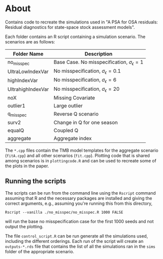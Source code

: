 * About

Contains code to recreate the simulations used in "A PSA for OSA residuals:
Residual diagnostics for state-space stock assessment models".

Each folder contains an R script containing a simulation scenario.
The scenarios are as follows:

| Folder Name       | Description                                             |
|-------------------+---------------------------------------------------------|
| no_misspec        | Base Case. No misspecification, \(\sigma_\epsilon = 1\) |
| UltraLowIndexVar  | No misspecification, \(\sigma_\epsilon = 0.1\)          |
| highIndexVar      | No misspecification, \(\sigma_\epsilon = 6\)            |
| UltrahighIndexVar | No misspecification, \(\sigma_\epsilon = 20\)           |
| noX               | Missing Covariate                                       |
| outlier1          | Large outlier                                           |
| q_misspec         | Reverse Q scenario                                      |
| surv2             | Change in Q for one season                              |
| equalQ            | Coupled Q                                               |
| aggregate         | Aggregate index                                         |

The ~*.cpp~ files contain the TMB model templates for the aggregate
scenario (~fitA.cpp~) and all other scenarios (~fit.cpp~). Plotting
code that is shared among scenarios is in ~plottingcode.R~ and
can be used to recreate some of the plots in the paper.

** Running the scripts

The scripts can be run from the command line using the ~Rscript~
command assuming that R and the necessary packages are installed and
giving the correct arguments, e.g., assuming you're running this from
this directory,

#+begin_example
Rscript --vanilla ./no_misspec/no_misspec.R 1000 FALSE 
#+end_example

will run the base no misspecification case for the first 1000 seeds
and not output the plotting.

The file ~control_script.R~ can be run generate all the simulations used,
including the different orderings. Each run of the script will create
an ~outputs-*.rds~ file that contains the list of all the simulations ran
in the ~sims~ folder of the appropriate scenario.

